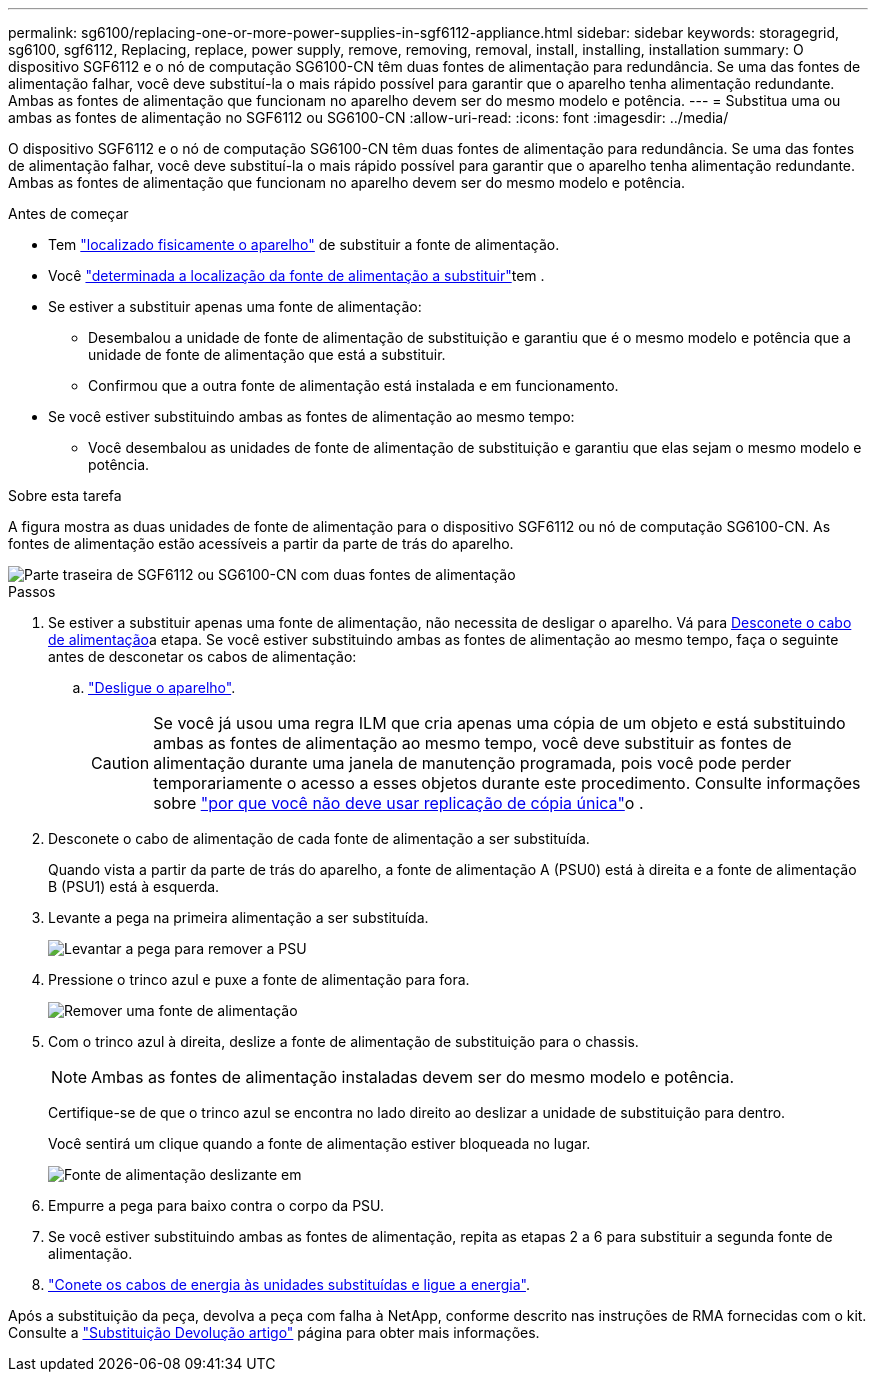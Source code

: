 ---
permalink: sg6100/replacing-one-or-more-power-supplies-in-sgf6112-appliance.html 
sidebar: sidebar 
keywords: storagegrid, sg6100, sgf6112, Replacing, replace, power supply, remove, removing, removal, install, installing, installation 
summary: O dispositivo SGF6112 e o nó de computação SG6100-CN têm duas fontes de alimentação para redundância. Se uma das fontes de alimentação falhar, você deve substituí-la o mais rápido possível para garantir que o aparelho tenha alimentação redundante. Ambas as fontes de alimentação que funcionam no aparelho devem ser do mesmo modelo e potência. 
---
= Substitua uma ou ambas as fontes de alimentação no SGF6112 ou SG6100-CN
:allow-uri-read: 
:icons: font
:imagesdir: ../media/


[role="lead"]
O dispositivo SGF6112 e o nó de computação SG6100-CN têm duas fontes de alimentação para redundância. Se uma das fontes de alimentação falhar, você deve substituí-la o mais rápido possível para garantir que o aparelho tenha alimentação redundante. Ambas as fontes de alimentação que funcionam no aparelho devem ser do mesmo modelo e potência.

.Antes de começar
* Tem link:locating-sgf6112-in-data-center.html["localizado fisicamente o aparelho"] de substituir a fonte de alimentação.
* Você link:verify-component-to-replace.html["determinada a localização da fonte de alimentação a substituir"]tem .
* Se estiver a substituir apenas uma fonte de alimentação:
+
** Desembalou a unidade de fonte de alimentação de substituição e garantiu que é o mesmo modelo e potência que a unidade de fonte de alimentação que está a substituir.
** Confirmou que a outra fonte de alimentação está instalada e em funcionamento.


* Se você estiver substituindo ambas as fontes de alimentação ao mesmo tempo:
+
** Você desembalou as unidades de fonte de alimentação de substituição e garantiu que elas sejam o mesmo modelo e potência.




.Sobre esta tarefa
A figura mostra as duas unidades de fonte de alimentação para o dispositivo SGF6112 ou nó de computação SG6100-CN. As fontes de alimentação estão acessíveis a partir da parte de trás do aparelho.

image::../media/sgf6112_power_supplies.png[Parte traseira de SGF6112 ou SG6100-CN com duas fontes de alimentação]

.Passos
. Se estiver a substituir apenas uma fonte de alimentação, não necessita de desligar o aparelho. Vá para <<Unplug_the_power_cord,Desconete o cabo de alimentação>>a etapa. Se você estiver substituindo ambas as fontes de alimentação ao mesmo tempo, faça o seguinte antes de desconetar os cabos de alimentação:
+
.. link:power-sgf6112-off-on.html#shut-down-the-sgf6112-appliance-or-sg6100-cn-controller["Desligue o aparelho"].
+

CAUTION: Se você já usou uma regra ILM que cria apenas uma cópia de um objeto e está substituindo ambas as fontes de alimentação ao mesmo tempo, você deve substituir as fontes de alimentação durante uma janela de manutenção programada, pois você pode perder temporariamente o acesso a esses objetos durante este procedimento. Consulte informações sobre https://docs.netapp.com/us-en/storagegrid/ilm/why-you-should-not-use-single-copy-replication.html["por que você não deve usar replicação de cópia única"^]o .



. [[Desconete_o_cabo_de_alimentação, start-2]]Desconete o cabo de alimentação de cada fonte de alimentação a ser substituída.
+
Quando vista a partir da parte de trás do aparelho, a fonte de alimentação A (PSU0) está à direita e a fonte de alimentação B (PSU1) está à esquerda.

. Levante a pega na primeira alimentação a ser substituída.
+
image::../media/sg6000_cn_lift_cam_handle_psu.gif[Levantar a pega para remover a PSU]

. Pressione o trinco azul e puxe a fonte de alimentação para fora.
+
image::../media/sg6000_cn_remove_power_supply.gif[Remover uma fonte de alimentação]

. Com o trinco azul à direita, deslize a fonte de alimentação de substituição para o chassis.
+

NOTE: Ambas as fontes de alimentação instaladas devem ser do mesmo modelo e potência.

+
Certifique-se de que o trinco azul se encontra no lado direito ao deslizar a unidade de substituição para dentro.

+
Você sentirá um clique quando a fonte de alimentação estiver bloqueada no lugar.

+
image::../media/sg6000_cn_insert_power_supply.gif[Fonte de alimentação deslizante em]

. Empurre a pega para baixo contra o corpo da PSU.
. Se você estiver substituindo ambas as fontes de alimentação, repita as etapas 2 a 6 para substituir a segunda fonte de alimentação.
. link:../installconfig/connecting-power-cords-and-applying-power.html["Conete os cabos de energia às unidades substituídas e ligue a energia"].


Após a substituição da peça, devolva a peça com falha à NetApp, conforme descrito nas instruções de RMA fornecidas com o kit. Consulte a https://mysupport.netapp.com/site/info/rma["Substituição  Devolução artigo"^] página para obter mais informações.
